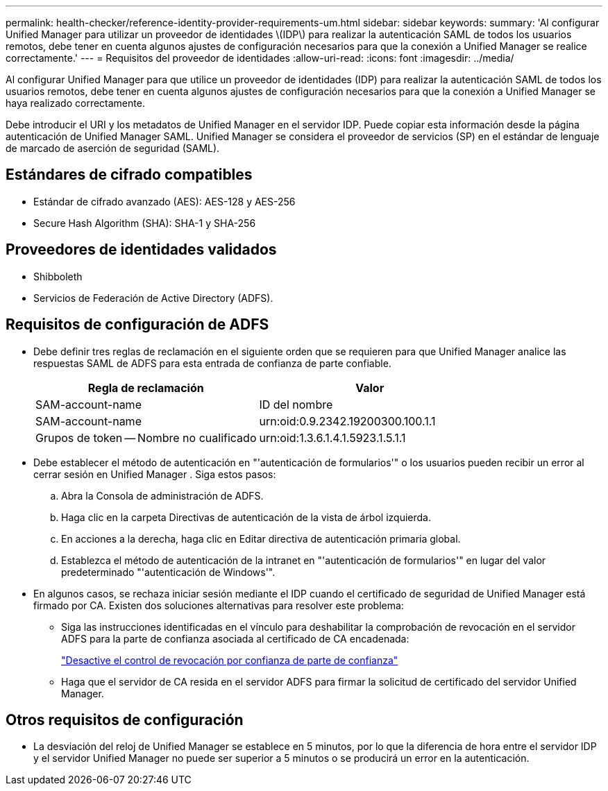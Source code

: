 ---
permalink: health-checker/reference-identity-provider-requirements-um.html 
sidebar: sidebar 
keywords:  
summary: 'Al configurar Unified Manager para utilizar un proveedor de identidades \(IDP\) para realizar la autenticación SAML de todos los usuarios remotos, debe tener en cuenta algunos ajustes de configuración necesarios para que la conexión a Unified Manager se realice correctamente.' 
---
= Requisitos del proveedor de identidades
:allow-uri-read: 
:icons: font
:imagesdir: ../media/


[role="lead"]
Al configurar Unified Manager para que utilice un proveedor de identidades (IDP) para realizar la autenticación SAML de todos los usuarios remotos, debe tener en cuenta algunos ajustes de configuración necesarios para que la conexión a Unified Manager se haya realizado correctamente.

Debe introducir el URI y los metadatos de Unified Manager en el servidor IDP. Puede copiar esta información desde la página autenticación de Unified Manager SAML. Unified Manager se considera el proveedor de servicios (SP) en el estándar de lenguaje de marcado de aserción de seguridad (SAML).



== Estándares de cifrado compatibles

* Estándar de cifrado avanzado (AES): AES-128 y AES-256
* Secure Hash Algorithm (SHA): SHA-1 y SHA-256




== Proveedores de identidades validados

* Shibboleth
* Servicios de Federación de Active Directory (ADFS).




== Requisitos de configuración de ADFS

* Debe definir tres reglas de reclamación en el siguiente orden que se requieren para que Unified Manager analice las respuestas SAML de ADFS para esta entrada de confianza de parte confiable.
+
|===
| Regla de reclamación | Valor 


 a| 
SAM-account-name
 a| 
ID del nombre



 a| 
SAM-account-name
 a| 
urn:oid:0.9.2342.19200300.100.1.1



 a| 
Grupos de token -- Nombre no cualificado
 a| 
urn:oid:1.3.6.1.4.1.5923.1.5.1.1

|===
* Debe establecer el método de autenticación en "'autenticación de formularios'" o los usuarios pueden recibir un error al cerrar sesión en Unified Manager . Siga estos pasos:
+
.. Abra la Consola de administración de ADFS.
.. Haga clic en la carpeta Directivas de autenticación de la vista de árbol izquierda.
.. En acciones a la derecha, haga clic en Editar directiva de autenticación primaria global.
.. Establezca el método de autenticación de la intranet en "'autenticación de formularios'" en lugar del valor predeterminado "'autenticación de Windows'".


* En algunos casos, se rechaza iniciar sesión mediante el IDP cuando el certificado de seguridad de Unified Manager está firmado por CA. Existen dos soluciones alternativas para resolver este problema:
+
** Siga las instrucciones identificadas en el vínculo para deshabilitar la comprobación de revocación en el servidor ADFS para la parte de confianza asociada al certificado de CA encadenada:
+
http://www.torivar.com/2016/03/22/adfs-3-0-disable-revocation-check-windows-2012-r2/["Desactive el control de revocación por confianza de parte de confianza"]

** Haga que el servidor de CA resida en el servidor ADFS para firmar la solicitud de certificado del servidor Unified Manager.






== Otros requisitos de configuración

* La desviación del reloj de Unified Manager se establece en 5 minutos, por lo que la diferencia de hora entre el servidor IDP y el servidor Unified Manager no puede ser superior a 5 minutos o se producirá un error en la autenticación.

